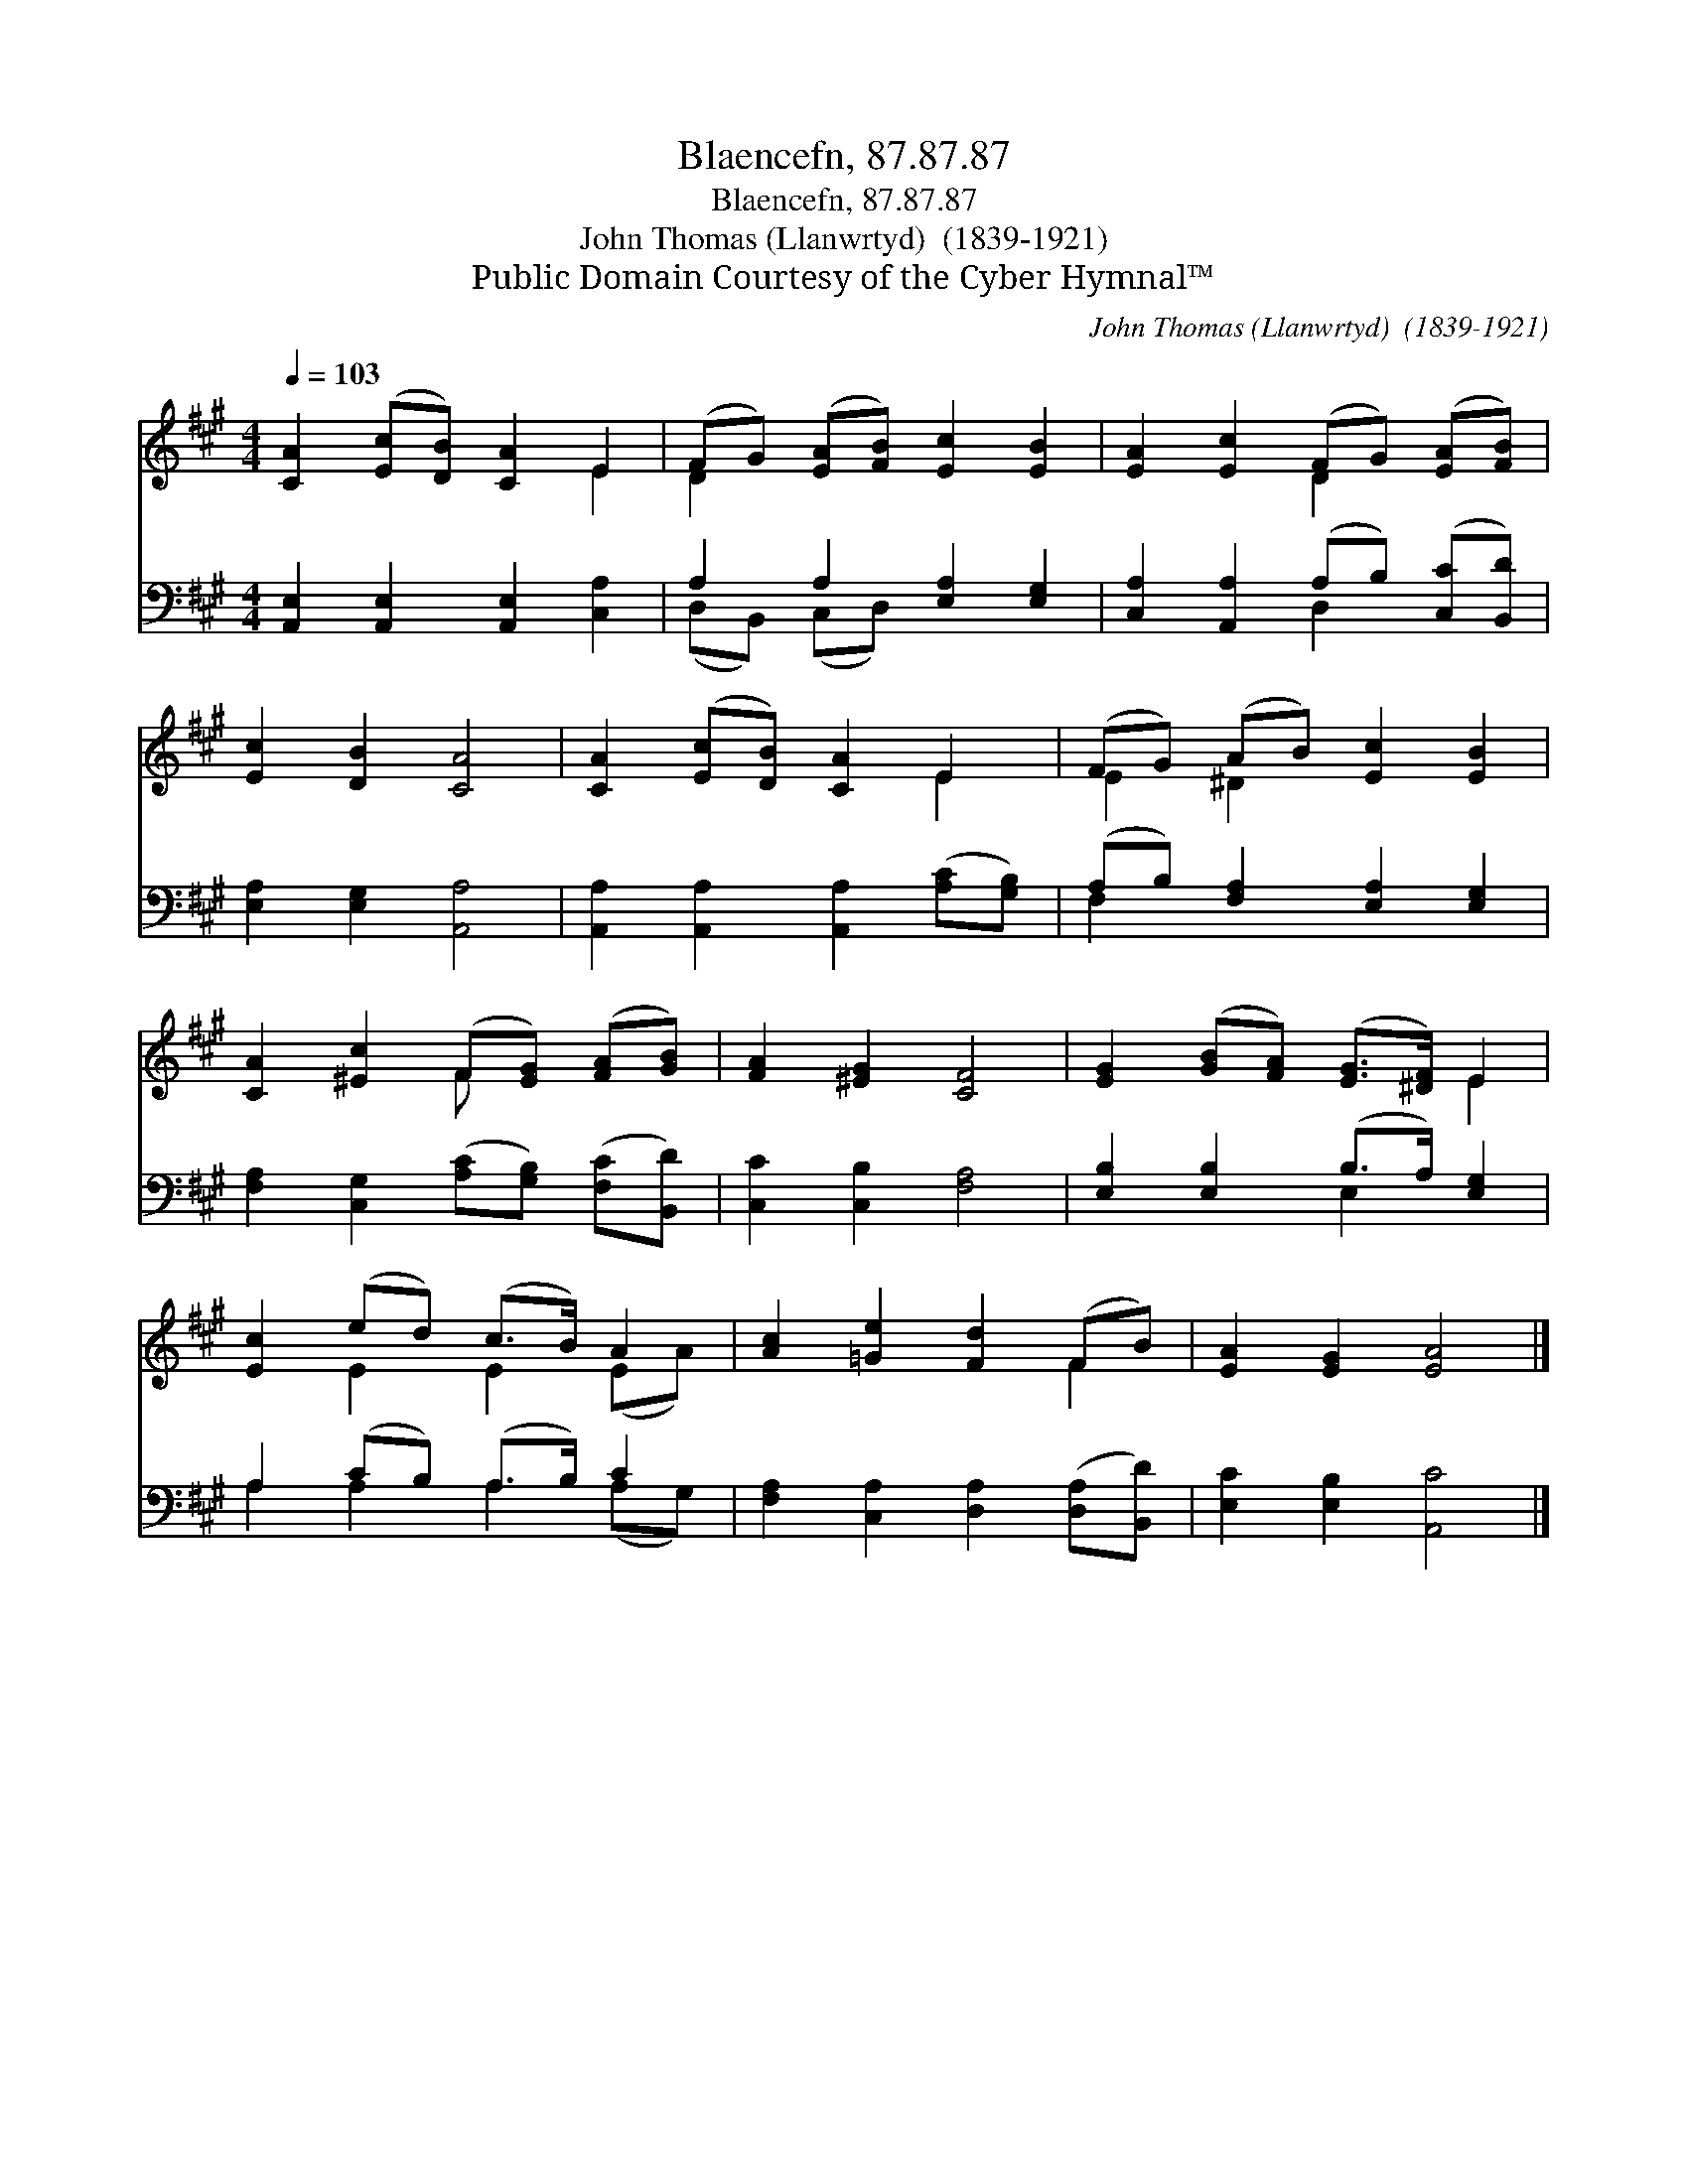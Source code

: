X:1
T:Blaencefn, 87.87.87
T:Blaencefn, 87.87.87
T:John Thomas (Llanwrtyd)  (1839-1921)
T:Public Domain Courtesy of the Cyber Hymnal™
C:John Thomas (Llanwrtyd)  (1839-1921)
Z:Public Domain
Z:Courtesy of the Cyber Hymnal™
%%score ( 1 2 ) ( 3 4 )
L:1/8
Q:1/4=103
M:4/4
K:A
V:1 treble 
V:2 treble 
V:3 bass 
V:4 bass 
V:1
 [CA]2 ([Ec][DB]) [CA]2 E2 | (FG) ([EA][FB]) [Ec]2 [EB]2 | [EA]2 [Ec]2 (FG) ([EA][FB]) | %3
 [Ec]2 [DB]2 [CA]4 | [CA]2 ([Ec][DB]) [CA]2 E2 | (FG) (AB) [Ec]2 [EB]2 | %6
 [CA]2 [^Ec]2 (F[EG]) ([FA][GB]) | [FA]2 [^EG]2 [CF]4 | [EG]2 ([GB][FA]) ([EG]>[^DF]) E2 | %9
 [Ec]2 (ed) (c>B) A2 | [Ac]2 [=Ge]2 [Fd]2 (FB) | [EA]2 [EG]2 [EA]4 |] %12
V:2
 x6 E2 | D2 x6 | x4 D2 x2 | x8 | x6 E2 | E2 ^D2 x4 | x4 F x3 | x8 | x6 E2 | x2 E2 E2 (EA) | x6 F2 | %11
 x8 |] %12
V:3
 [A,,E,]2 [A,,E,]2 [A,,E,]2 [C,A,]2 | A,2 A,2 [E,A,]2 [E,G,]2 | %2
 [C,A,]2 [A,,A,]2 (A,B,) ([C,C][B,,D]) | [E,A,]2 [E,G,]2 [A,,A,]4 | %4
 [A,,A,]2 [A,,A,]2 [A,,A,]2 ([A,C][G,B,]) | (A,B,) [F,A,]2 [E,A,]2 [E,G,]2 | %6
 [F,A,]2 [C,G,]2 ([A,C][G,B,]) ([F,C][B,,D]) | [C,C]2 [C,B,]2 [F,A,]4 | %8
 [E,B,]2 [E,B,]2 (B,>A,) [E,G,]2 | A,2 (CB,) (A,>B,) C2 | [F,A,]2 [C,A,]2 [D,A,]2 ([D,A,][B,,D]) | %11
 [E,C]2 [E,B,]2 [A,,C]4 |] %12
V:4
 x8 | (D,B,,) (C,D,) x4 | x4 D,2 x2 | x8 | x8 | F,2 x6 | x8 | x8 | x4 E,2 x2 | A,2 A,2 A,2 (A,G,) | %10
 x8 | x8 |] %12

